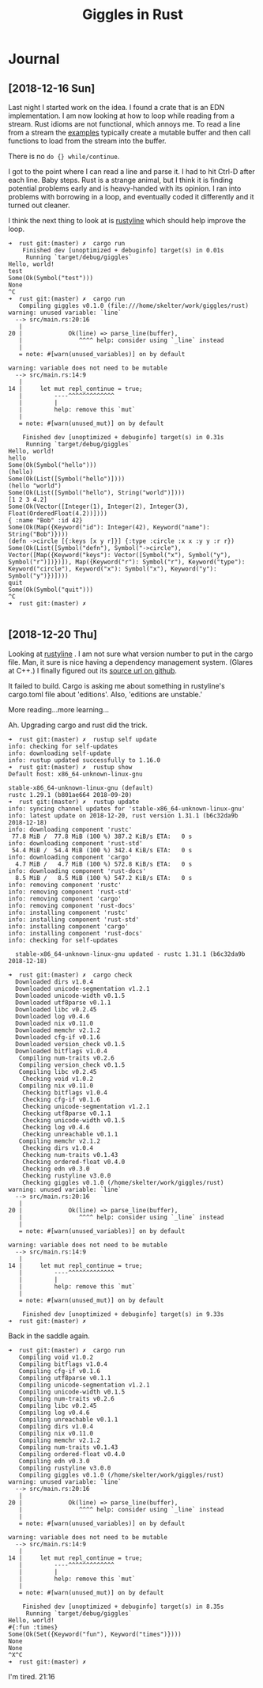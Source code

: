 #+TITLE: Giggles in Rust

* Journal
** [2018-12-16 Sun]
   Last night I started work on the idea.
   I found a crate that is an EDN implementation.
   I am now looking at how to loop while reading from a stream.
   Rust idioms are not functional, which annoys me.  To read a line
   from a stream the [[https://doc.rust-lang.org/std/io/fn.stdin.html][examples]] typically create a mutable buffer
   and then call functions to load from the stream into the buffer.

   There is no =do {} while/continue=.

   I got to the point where I can read a line and parse it.
   I had to hit Ctrl-D after each line.
   Baby steps.
   Rust is a strange animal, but I think it is finding potential
   problems early and is heavy-handed with its opinion.
   I ran into problems with borrowing in a loop, and eventually
   coded it differently and it turned out cleaner.

   I think the next thing to look at is [[https://kkawakam.github.io/rustyline/rustyline/][rustyline]] which
   should help improve the loop.

#+BEGIN_SRC shell
➜  rust git:(master) ✗  cargo run          
    Finished dev [unoptimized + debuginfo] target(s) in 0.01s                                           
     Running `target/debug/giggles`
Hello, world!
test
Some(Ok(Symbol("test")))
None
^C
➜  rust git:(master) ✗  cargo run
   Compiling giggles v0.1.0 (file:///home/skelter/work/giggles/rust)                                    
warning: unused variable: `line`
  --> src/main.rs:20:16
   |
20 |             Ok(line) => parse_line(buffer),
   |                ^^^^ help: consider using `_line` instead
   |
   = note: #[warn(unused_variables)] on by default

warning: variable does not need to be mutable
  --> src/main.rs:14:9
   |
14 |     let mut repl_continue = true;
   |         ----^^^^^^^^^^^^^
   |         |
   |         help: remove this `mut`
   |
   = note: #[warn(unused_mut)] on by default

    Finished dev [unoptimized + debuginfo] target(s) in 0.31s
     Running `target/debug/giggles`
Hello, world!
hello
Some(Ok(Symbol("hello")))
(hello)
Some(Ok(List([Symbol("hello")])))
(hello "world")
Some(Ok(List([Symbol("hello"), String("world")])))
[1 2 3 4.2]
Some(Ok(Vector([Integer(1), Integer(2), Integer(3), Float(OrderedFloat(4.2))])))
{ :name "Bob" :id 42}
Some(Ok(Map({Keyword("id"): Integer(42), Keyword("name"): String("Bob")})))
(defn ->circle [{:keys [x y r]}] {:type :circle :x x :y y :r r})
Some(Ok(List([Symbol("defn"), Symbol("->circle"), Vector([Map({Keyword("keys"): Vector([Symbol("x"), Symbol("y"), Symbol("r")])})]), Map({Keyword("r"): Symbol("r"), Keyword("type"): Keyword("circle"), Keyword("x"): Symbol("x"), Keyword("y"): Symbol("y")})])))
quit
Some(Ok(Symbol("quit")))
^C
➜  rust git:(master) ✗  

#+END_SRC

** [2018-12-20 Thu]
 Looking at [[https://kkawakam.github.io/rustyline/rustyline/][rustyline]] .
 I am not sure what version number to put in the cargo file.
 Man, it sure is nice having a dependency management system. 
 (Glares at C++.)
 I finally figured out its [[https://github.com/kkawakam/rustyline][source url on github]].
 
 It failed to build. Cargo is asking me about something in 
 rustyline's cargo.toml file about 'editions'. Also, 'editions are unstable.'

 More reading...more learning...

 Ah. Upgrading cargo and rust did the trick.
 #+BEGIN_SRC shell
➜  rust git:(master) ✗  rustup self update 
info: checking for self-updates
info: downloading self-update
info: rustup updated successfully to 1.16.0
➜  rust git:(master) ✗  rustup show       
Default host: x86_64-unknown-linux-gnu

stable-x86_64-unknown-linux-gnu (default)
rustc 1.29.1 (b801ae664 2018-09-20)
➜  rust git:(master) ✗  rustup update
info: syncing channel updates for 'stable-x86_64-unknown-linux-gnu'
info: latest update on 2018-12-20, rust version 1.31.1 (b6c32da9b 2018-12-18)
info: downloading component 'rustc'
 77.8 MiB /  77.8 MiB (100 %) 387.2 KiB/s ETA:   0 s                
info: downloading component 'rust-std'
 54.4 MiB /  54.4 MiB (100 %) 342.4 KiB/s ETA:   0 s                
info: downloading component 'cargo'
  4.7 MiB /   4.7 MiB (100 %) 572.8 KiB/s ETA:   0 s                
info: downloading component 'rust-docs'
  8.5 MiB /   8.5 MiB (100 %) 547.2 KiB/s ETA:   0 s                
info: removing component 'rustc'
info: removing component 'rust-std'
info: removing component 'cargo'
info: removing component 'rust-docs'
info: installing component 'rustc'
info: installing component 'rust-std'
info: installing component 'cargo'
info: installing component 'rust-docs'
info: checking for self-updates

  stable-x86_64-unknown-linux-gnu updated - rustc 1.31.1 (b6c32da9b 2018-12-18)

➜  rust git:(master) ✗  cargo check
  Downloaded dirs v1.0.4                                                        
  Downloaded unicode-segmentation v1.2.1                                        
  Downloaded unicode-width v0.1.5                                               
  Downloaded utf8parse v0.1.1                                                   
  Downloaded libc v0.2.45                                                       
  Downloaded log v0.4.6                                                         
  Downloaded nix v0.11.0                                                        
  Downloaded memchr v2.1.2                                                      
  Downloaded cfg-if v0.1.6                                                      
  Downloaded version_check v0.1.5                                               
  Downloaded bitflags v1.0.4                                                    
   Compiling num-traits v0.2.6                                                  
   Compiling version_check v0.1.5                                               
   Compiling libc v0.2.45                                                       
    Checking void v1.0.2                                                        
   Compiling nix v0.11.0                                                        
    Checking bitflags v1.0.4                                                    
    Checking cfg-if v0.1.6                                                      
    Checking unicode-segmentation v1.2.1                                        
    Checking utf8parse v0.1.1                                                   
    Checking unicode-width v0.1.5                                               
    Checking log v0.4.6                                                         
    Checking unreachable v0.1.1                                                 
   Compiling memchr v2.1.2                                                      
    Checking dirs v1.0.4                                                        
    Checking num-traits v0.1.43                                                 
    Checking ordered-float v0.4.0                                               
    Checking edn v0.3.0                                                         
    Checking rustyline v3.0.0                                                   
    Checking giggles v0.1.0 (/home/skelter/work/giggles/rust)                   
warning: unused variable: `line`                                                
  --> src/main.rs:20:16                                                         
   |                                                                            
20 |             Ok(line) => parse_line(buffer),                                
   |                ^^^^ help: consider using `_line` instead                   
   |                                                                            
   = note: #[warn(unused_variables)] on by default                              
                                                                                
warning: variable does not need to be mutable                                   
  --> src/main.rs:14:9                                                          
   |                                                                            
14 |     let mut repl_continue = true;                                          
   |         ----^^^^^^^^^^^^^                                                  
   |         |                                                                  
   |         help: remove this `mut`                                            
   |                                                                            
   = note: #[warn(unused_mut)] on by default                                    
                                                                                
    Finished dev [unoptimized + debuginfo] target(s) in 9.33s                   
➜  rust git:(master) ✗  
 #+END_SRC

 Back in the saddle again.

#+BEGIN_SRC 
➜  rust git:(master) ✗  cargo run  
   Compiling void v1.0.2                                                        
   Compiling bitflags v1.0.4                                                    
   Compiling cfg-if v0.1.6                                                      
   Compiling utf8parse v0.1.1                                                   
   Compiling unicode-segmentation v1.2.1                                        
   Compiling unicode-width v0.1.5                                               
   Compiling num-traits v0.2.6                                                  
   Compiling libc v0.2.45                                                       
   Compiling log v0.4.6                                                         
   Compiling unreachable v0.1.1                                                 
   Compiling dirs v1.0.4                                                        
   Compiling nix v0.11.0                                                        
   Compiling memchr v2.1.2                                                      
   Compiling num-traits v0.1.43                                                 
   Compiling ordered-float v0.4.0                                               
   Compiling edn v0.3.0                                                         
   Compiling rustyline v3.0.0                                                   
   Compiling giggles v0.1.0 (/home/skelter/work/giggles/rust)                   
warning: unused variable: `line`                                                
  --> src/main.rs:20:16                                                         
   |                                                                            
20 |             Ok(line) => parse_line(buffer),                                
   |                ^^^^ help: consider using `_line` instead                   
   |                                                                            
   = note: #[warn(unused_variables)] on by default                              
                                                                                
warning: variable does not need to be mutable                                   
  --> src/main.rs:14:9                                                          
   |                                                                            
14 |     let mut repl_continue = true;                                          
   |         ----^^^^^^^^^^^^^                                                  
   |         |                                                                  
   |         help: remove this `mut`                                            
   |                                                                            
   = note: #[warn(unused_mut)] on by default                                    
                                                                                
    Finished dev [unoptimized + debuginfo] target(s) in 8.35s                   
     Running `target/debug/giggles`
Hello, world!
#{:fun :times}
Some(Ok(Set({Keyword("fun"), Keyword("times")})))
None
None
^X^C
➜  rust git:(master) ✗  
#+END_SRC

I'm tired.  21:16
